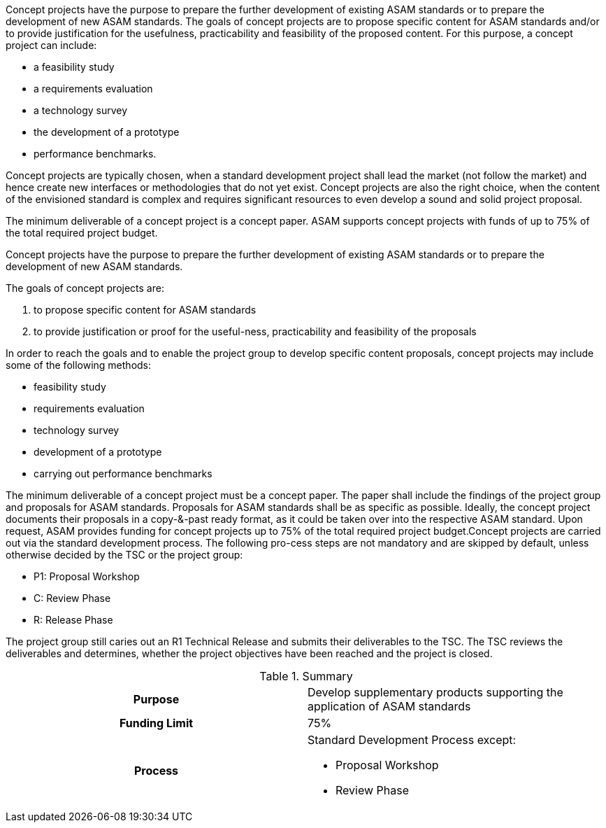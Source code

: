 
//tag::short[]
Concept projects have the purpose to prepare the further development of existing ASAM standards or to prepare the development of new ASAM standards.
The goals of concept projects are to propose specific content for ASAM standards and/or to provide justification for the usefulness, practicability and feasibility of the proposed content.
For this purpose, a concept project can include:

*    a feasibility study
*    a requirements evaluation
*    a technology survey
*    the development of a prototype
*    performance benchmarks.

//end::short[]


Concept projects are typically chosen, when a standard development project shall lead the market (not follow the market) and hence create new interfaces or methodologies that do not yet exist. Concept projects are also the right choice, when the content of the envisioned standard is complex and requires significant resources to even develop a sound and solid project proposal.



The minimum deliverable of a concept project is a concept paper. ASAM supports concept projects with funds of up to 75% of the total required project budget.


//tag::long[]
Concept projects have the purpose to prepare the further development of existing ASAM standards or to prepare the development of new ASAM standards.

The goals of concept projects are:


. to propose specific content for ASAM standards
. to provide justification or proof for the useful-ness, practicability and feasibility of the proposals

In order to reach the goals and to enable the project group to develop  specific  content  proposals,  concept  projects  may  include  some  of  the  following methods:

* feasibility study
* requirements evaluation
* technology survey
* development of a prototype
* carrying out performance benchmarks

The minimum deliverable of a concept project must be a concept paper.
The paper shall include the findings of the project group and proposals for ASAM standards.
Proposals for ASAM standards shall be as specific as possible.
Ideally, the concept project documents their proposals in a copy-&-past ready format, as it could be taken over into the respective ASAM standard.
Upon request, ASAM provides funding for concept projects up to 75% of the total required project budget.Concept projects are carried out via the standard development process.
The following pro-cess steps are not mandatory and are skipped by default, unless otherwise decided by the TSC or the project group:

* P1: Proposal Workshop
* C: Review Phase
* R: Release Phase

The project group still caries out an R1 Technical Release and submits their deliverables to the TSC.
The TSC reviews the deliverables and determines, whether the project objectives have been reached and the project is closed.

//tag::table[]
.Summary
[cols="1h,1"]
|===
|Purpose
a| Develop supplementary products supporting the application of ASAM standards

|Funding Limit
| 75%

|Process
a|
Standard Development Process except:

* Proposal Workshop
* Review Phase
|===
//end::table[]
// end::long[]

